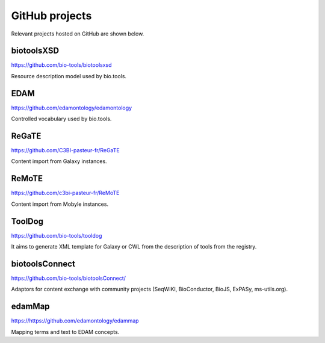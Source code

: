GitHub projects
===============
Relevant projects hosted on GitHub are shown below.

biotoolsXSD
-------------
https://github.com/bio-tools/biotoolsxsd

Resource description model used by bio.tools.

EDAM
----
https://github.com/edamontology/edamontology

Controlled vocabulary used by bio.tools.

ReGaTE
------
https://github.com/C3BI-pasteur-fr/ReGaTE

Content import from Galaxy instances.

ReMoTE
------
https://github.com/c3bi-pasteur-fr/ReMoTE

Content import from Mobyle instances.

ToolDog
-------
https://github.com/bio-tools/tooldog

It aims to generate XML template for Galaxy or CWL from the description of tools from the registry.

biotoolsConnect
---------------
https://github.com/bio-tools/biotoolsConnect/

Adaptors for content exchange with community projects (SeqWIKI, BioConductor, BioJS, ExPASy, ms-utils.org).

edamMap
-------
https://https://github.com/edamontology/edammap

Mapping terms and text to EDAM concepts.

